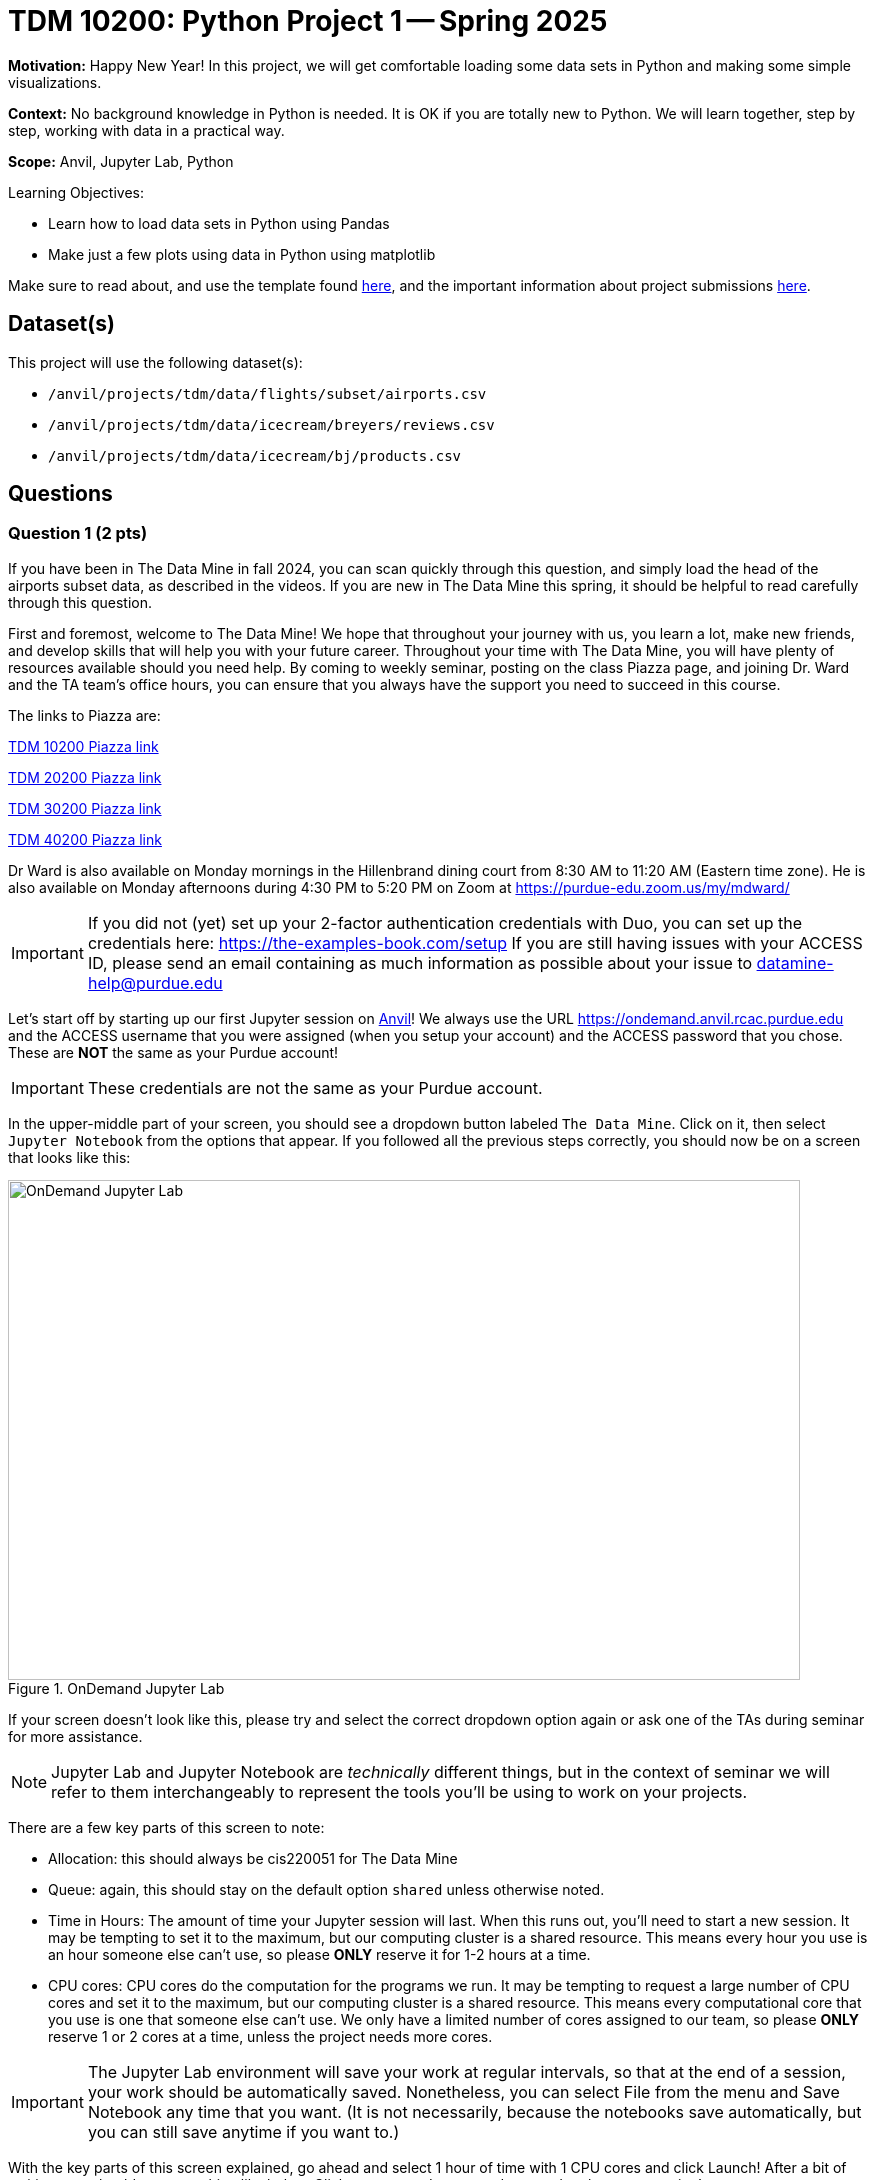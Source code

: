 = TDM 10200: Python Project 1 -- Spring 2025

**Motivation:** Happy New Year! In this project, we will get comfortable loading some data sets in Python and making some simple visualizations.

**Context:** No background knowledge in Python is needed.  It is OK if you are totally new to Python.  We will learn together, step by step, working with data in a practical way.

**Scope:** Anvil, Jupyter Lab, Python

.Learning Objectives:
****
- Learn how to load data sets in Python using Pandas
- Make just a few plots using data in Python using matplotlib
****

Make sure to read about, and use the template found xref:ROOT:templates.adoc[here], and the important information about project submissions xref:ROOT:submissions.adoc[here].

== Dataset(s)

This project will use the following dataset(s):

- `/anvil/projects/tdm/data/flights/subset/airports.csv`
- `/anvil/projects/tdm/data/icecream/breyers/reviews.csv`
- `/anvil/projects/tdm/data/icecream/bj/products.csv`

== Questions

=== Question 1 (2 pts)

If you have been in The Data Mine in fall 2024, you can scan quickly through this question, and simply load the head of the airports subset data, as described in the videos.  If you are new in The Data Mine this spring, it should be helpful to read carefully through this question.

First and foremost, welcome to The Data Mine! We hope that throughout your journey with us, you learn a lot, make new friends, and develop skills that will help you with your future career. Throughout your time with The Data Mine, you will have plenty of resources available should you need help. By coming to weekly seminar, posting on the class Piazza page, and joining Dr. Ward and the TA team's office hours, you can ensure that you always have the support you need to succeed in this course.

The links to Piazza are:

https://piazza.com/purdue/fall2024/tdm1010010200202425[TDM 10200 Piazza link]

https://piazza.com/purdue/fall2024/tdm2010020200202425[TDM 20200 Piazza link]

https://piazza.com/purdue/fall2024/tdm3010030200202425[TDM 30200 Piazza link]

https://piazza.com/purdue/fall2024/tdm4010040200202425[TDM 40200 Piazza link]
 
Dr Ward is also available on Monday mornings in the Hillenbrand dining court from 8:30 AM to 11:20 AM (Eastern time zone).  He is also available on Monday afternoons during 4:30 PM to 5:20 PM on Zoom at https://purdue-edu.zoom.us/my/mdward/[https://purdue-edu.zoom.us/my/mdward/]

[IMPORTANT]
====
If you did not (yet) set up your 2-factor authentication credentials with Duo, you can set up the credentials here: https://the-examples-book.com/setup[https://the-examples-book.com/setup] If you are still having issues with your ACCESS ID, please send an email containing as much information as possible about your issue to datamine-help@purdue.edu
====

Let's start off by starting up our first Jupyter session on https://www.rcac.purdue.edu/compute/anvil[Anvil]!  We always use the URL https://ondemand.anvil.rcac.purdue.edu[https://ondemand.anvil.rcac.purdue.edu] and the ACCESS username that you were assigned (when you setup your account) and the ACCESS password that you chose.  These are *NOT* the same as your Purdue account!

[IMPORTANT]
====
These credentials are not the same as your Purdue account.
====

In the upper-middle part of your screen, you should see a dropdown button labeled `The Data Mine`. Click on it, then select `Jupyter Notebook` from the options that appear. If you followed all the previous steps correctly, you should now be on a screen that looks like this:

image::f24-101-p1-1.png[OnDemand Jupyter Lab, width=792, height=500, loading=lazy, title="OnDemand Jupyter Lab"]

If your screen doesn't look like this, please try and select the correct dropdown option again or ask one of the TAs during seminar for more assistance.

[NOTE]
====
Jupyter Lab and Jupyter Notebook are _technically_ different things, but in the context of seminar we will refer to them interchangeably to represent the tools you'll be using to work on your projects.
====

There are a few key parts of this screen to note:

- Allocation: this should always be cis220051 for The Data Mine
- Queue: again, this should stay on the default option `shared` unless otherwise noted.
- Time in Hours: The amount of time your Jupyter session will last. When this runs out, you'll need to start a new session. It may be tempting to set it to the maximum, but our computing cluster is a shared resource. This means every hour you use is an hour someone else can't use, so please *ONLY* reserve it for 1-2 hours at a time.
- CPU cores: CPU cores do the computation for the programs we run.  It may be tempting to request a large number of CPU cores and set it to the maximum, but our computing cluster is a shared resource.  This means every computational core that you use is one that someone else can't use.  We only have a limited number of cores assigned to our team, so please *ONLY* reserve 1 or 2 cores at a time, unless the project needs more cores.

[IMPORTANT]
====
The Jupyter Lab environment will save your work at regular intervals, so that at the end of a session, your work should be automatically saved.  Nonetheless, you can select File from the menu and Save Notebook any time that you want.  (It is not necessarily, because the notebooks save automatically, but you can still save anytime if you want to.)
====

With the key parts of this screen explained, go ahead and select 1 hour of time with 1 CPU cores and click Launch! After a bit of waiting, you should see something like below. Click connect to Jupyter and proceed to the next question!

image::f24-101-p1-2.png[Launch Jupyter Lab, width=792, height=500, loading=lazy, title="Launch Jupyter Lab"]

[IMPORTANT]
====
You likely noticed a short wait before your Jupyter session launched. This happens while Anvil finds and allocates space for you to work. The more students are working on Anvil, the longer this will take, so it is our suggesting to start your projects early during the week to avoid any last-minute hiccups causing a missed deadline.  *Please do not wait until Fridays to complete and submit your work!*
====

[IMPORTANT]
====
In Spring 2025, we are trying something new.  The projects are due on *Wednesdays* (instead of Fridays!).  You can see the schedule here:  https://the-examples-book.com/projects/spring2025/10200/projects  *Please do not wait until Wednesday to complete and submit your work!*
====

Download the project template, as described here:  https://the-examples-book.com/projects/templates[https://the-examples-book.com/projects/templates]

We give some information about kernels here:  https://the-examples-book.com/projects/kernels

For the first question in this project, let's try the first example from the kernel page:  We will load the airports data set in Python and will display the head of the airports data set.  (Most of our focus will be on R this semester, but we wanted to demonstrate one example in Python.)

[source, python]
----
import pandas as pd
myDF = pd.read_csv("/anvil/projects/tdm/data/flights/subset/airports.csv")
myDF.head()
----

Just try this Python code using the `seminar` kernel (not the `seminar-r` kernel) and make sure that you can see the first five rows of the airports data frame.

++++
<iframe id="kaltura_player" src="https://cdnapisec.kaltura.com/p/983291/sp/98329100/embedIframeJs/uiconf_id/29134031/partner_id/983291?iframeembed=true&playerId=kaltura_player&entry_id=1_pw9qdgcn&flashvars[streamerType]=auto&amp;flashvars[localizationCode]=en&amp;flashvars[leadWithHTML5]=true&amp;flashvars[sideBarContainer.plugin]=true&amp;flashvars[sideBarContainer.position]=left&amp;flashvars[sideBarContainer.clickToClose]=true&amp;flashvars[chapters.plugin]=true&amp;flashvars[chapters.layout]=vertical&amp;flashvars[chapters.thumbnailRotator]=false&amp;flashvars[streamSelector.plugin]=true&amp;flashvars[EmbedPlayer.SpinnerTarget]=videoHolder&amp;flashvars[dualScreen.plugin]=true&amp;flashvars[Kaltura.addCrossoriginToIframe]=true&amp;&wid=1_aheik41m" allowfullscreen webkitallowfullscreen mozAllowFullScreen allow="autoplay *; fullscreen *; encrypted-media *" sandbox="allow-downloads allow-forms allow-same-origin allow-scripts allow-top-navigation allow-pointer-lock allow-popups allow-modals allow-orientation-lock allow-popups-to-escape-sandbox allow-presentation allow-top-navigation-by-user-activation" frameborder="0" title="TDM 10100 Project 13 Question 1"></iframe>
++++

++++
<iframe id="kaltura_player" src="https://cdnapisec.kaltura.com/p/983291/sp/98329100/embedIframeJs/uiconf_id/29134031/partner_id/983291?iframeembed=true&playerId=kaltura_player&entry_id=1_vb1nfgb8&flashvars[streamerType]=auto&amp;flashvars[localizationCode]=en&amp;flashvars[leadWithHTML5]=true&amp;flashvars[sideBarContainer.plugin]=true&amp;flashvars[sideBarContainer.position]=left&amp;flashvars[sideBarContainer.clickToClose]=true&amp;flashvars[chapters.plugin]=true&amp;flashvars[chapters.layout]=vertical&amp;flashvars[chapters.thumbnailRotator]=false&amp;flashvars[streamSelector.plugin]=true&amp;flashvars[EmbedPlayer.SpinnerTarget]=videoHolder&amp;flashvars[dualScreen.plugin]=true&amp;flashvars[Kaltura.addCrossoriginToIframe]=true&amp;&wid=1_aheik41m" allowfullscreen webkitallowfullscreen mozAllowFullScreen allow="autoplay *; fullscreen *; encrypted-media *" sandbox="allow-downloads allow-forms allow-same-origin allow-scripts allow-top-navigation allow-pointer-lock allow-popups allow-modals allow-orientation-lock allow-popups-to-escape-sandbox allow-presentation allow-top-navigation-by-user-activation" frameborder="0" title="TDM 10100 Project 13 Question 1"></iframe>
++++

.Deliverables
====
- Use Python to show the output with the first five rows of the airports data frame.
- Be sure to document your work from Question 1, using some comments and insights about your work.
====

=== Question 2 (2 pts)

As you continue to get comfortable with Jupyter Lab, you might want to https://the-examples-book.com/tools/anvil/jupyter[read more about Jupyter Lab] (this is optional).  We want you to get comfortable with switching kernels in Jupyter Lab when needed.  The different options that you see (like the `seminar` kernel and the `seminar-r` kernel) in the upper right hand of the screen https://the-examples-book.com/projects/kernels[are called kernels] (please read the kernel documentation; this is the same as the documentation from Question 1).

When you first open the template, you may get a pop-up asking you to select what kernel you'll be using. Select the `seminar` kernel (not the `seminar-r` kernel). If you do not get this pop-up, you can also select a kernel by clicking on the upper right part of your screen that likely says something similar to `No Kernel`, and then selecting the kernel you want to use.

Use the `seminar` kernel with R, and `%%R` cell magic, to (again) display the first six lines of the airports data frame, but this time in R:

[source,R]
----
%%R
myDF <- read.csv("/anvil/projects/tdm/data/flights/subset/airports.csv")
head(myDF)
----

Now do this again, using the `seminar-r` kernel with R, and notice that you do *NOT* need the `%%R` cell magic with the `seminar-r` kernel.  You can do all of this in the same Jupyter Lab notebook, just by changing the kernel.

[source,R]
----
myDF <- read.csv("/anvil/projects/tdm/data/flights/subset/airports.csv")
head(myDF)
----

You have now loaded the first six lines of the airports data frame in three ways (once in Question 1, and now a second and a third time in Question 2).

A Jupyter notebook is made up of `cells`, which you can edit and then `run`. There are two types of cells we'll work in for this class:

- Markdown cells. These are where your writing, titles, sections, and paragraphs will go. Double clicking a markdown cell puts it in `edit` mode, and then clicking the play button near the top of the screen runs the cell, which puts it in its formatted form. More on this in a second. For now, just recognize that most markdown looks like regular text with extra characters like `#`, `*`, and `-` to specify bolding, indentation font, size, and more! 
- Code cells. These are where you will write and run all your code! Clicking the play button will run the code in that cell, and the programming language is specified by the language or languages known by the kernel that you chose.

*For each question in The Data Mine*, please always be sure to put some comments after your cells, which describe all of the work that you are doing in the cells, as well as your thinking and insights about the results.

[NOTE]
====
Some common Jupyter notebooks shortcuts:

- Instead of clicking the `play button`, you can press ctrl+enter (or cmd+enter on Mac) to run a cell.
- If you want to run a cell and then move immediately to the next cell, you can use shift+enter. This is oftentimes more useful than ctrl+enter
- If you want to run the current cell and then immediately create a new code cell below it, you can press alt+enter (or option+enter on Mac) to do so.
- When a cell is selected (this means you clicked next to it, and it should show a blue bar to its left to signify this), pressing the `d` key twice will delete that cell.
- When a cell is selected, pressing the `a` key will create a new code cell `a`bove the currently selected cell.
- When a cell is selected, pressing the `b` key will create a new code cell `b`elow the selected cell
====

.Deliverables
====
- Use R to show the output with the first six rows of the airports data frame, and do this two ways:  once using R with the `seminar` kernel, and once using R with the `seminar-r` kernel.
- Be sure to document your work from Question 2, using some comments and insights about your work.
====

=== Question 3 (2 pts)

Which state has the largest number of airports?  How many airports are located in that state?  We can refer to one column of a data set by using the dollar sign and the name of the column.  For instance, in the airports data set, the state where the airport is located is found in the column called `myDF$state`.  The `table` function and the `sort` function can be helpful, for answering this question.

We can get the counts of airports in each state:

[source,R]
----
table(myDF$state)
----

and we can put the results into numerical order:

[source,R]
----
sort(table(myDF$state))
----

++++
<iframe id="kaltura_player" src="https://cdnapisec.kaltura.com/p/983291/sp/98329100/embedIframeJs/uiconf_id/29134031/partner_id/983291?iframeembed=true&playerId=kaltura_player&entry_id=1_tex3nbn8&flashvars[streamerType]=auto&amp;flashvars[localizationCode]=en&amp;flashvars[leadWithHTML5]=true&amp;flashvars[sideBarContainer.plugin]=true&amp;flashvars[sideBarContainer.position]=left&amp;flashvars[sideBarContainer.clickToClose]=true&amp;flashvars[chapters.plugin]=true&amp;flashvars[chapters.layout]=vertical&amp;flashvars[chapters.thumbnailRotator]=false&amp;flashvars[streamSelector.plugin]=true&amp;flashvars[EmbedPlayer.SpinnerTarget]=videoHolder&amp;flashvars[dualScreen.plugin]=true&amp;flashvars[Kaltura.addCrossoriginToIframe]=true&amp;&wid=1_aheik41m" allowfullscreen webkitallowfullscreen mozAllowFullScreen allow="autoplay *; fullscreen *; encrypted-media *" sandbox="allow-downloads allow-forms allow-same-origin allow-scripts allow-top-navigation allow-pointer-lock allow-popups allow-modals allow-orientation-lock allow-popups-to-escape-sandbox allow-presentation allow-top-navigation-by-user-activation" frameborder="0" title="TDM 10100 Project 13 Question 1"></iframe>
++++


.Deliverables
====
- Use R to show how many airports are found in each state, first in alphabetical order (which is the default), and then in sorted order.  You are welcome to work in R and use the `seminar-r` kernel.
- Be sure to document your work from Question 3, using some comments and insights about your work.
====

=== Question 4 (2 pts)

In the ice cream products data set:

`/anvil/projects/tdm/data/icecream/combined/products.csv`

each product is represented just one time.  How many times does each brand occur in the `products.csv` data set?

In the ice cream reviews data set, on the other hand, there are thousands of reviews of each product:

`/anvil/projects/tdm/data/icecream/combined/reviews.csv`

How many times does each brand occur in the `reviews.csv` data set?

You work will be similar to the work from Question 3.  Be sure to document each question with comments about your work.

++++
<iframe id="kaltura_player" src="https://cdnapisec.kaltura.com/p/983291/sp/98329100/embedIframeJs/uiconf_id/29134031/partner_id/983291?iframeembed=true&playerId=kaltura_player&entry_id=1_0ey47khb&flashvars[streamerType]=auto&amp;flashvars[localizationCode]=en&amp;flashvars[leadWithHTML5]=true&amp;flashvars[sideBarContainer.plugin]=true&amp;flashvars[sideBarContainer.position]=left&amp;flashvars[sideBarContainer.clickToClose]=true&amp;flashvars[chapters.plugin]=true&amp;flashvars[chapters.layout]=vertical&amp;flashvars[chapters.thumbnailRotator]=false&amp;flashvars[streamSelector.plugin]=true&amp;flashvars[EmbedPlayer.SpinnerTarget]=videoHolder&amp;flashvars[dualScreen.plugin]=true&amp;flashvars[Kaltura.addCrossoriginToIframe]=true&amp;&wid=1_aheik41m" allowfullscreen webkitallowfullscreen mozAllowFullScreen allow="autoplay *; fullscreen *; encrypted-media *" sandbox="allow-downloads allow-forms allow-same-origin allow-scripts allow-top-navigation allow-pointer-lock allow-popups allow-modals allow-orientation-lock allow-popups-to-escape-sandbox allow-presentation allow-top-navigation-by-user-activation" frameborder="0" title="TDM 10100 Project 13 Question 1"></iframe>
++++

.Deliverables
====
- Use R to show how times each brand of ice cream appears, in each of the two files indicated above.
- Be sure to document your work from Question 4, using some comments and insights about your work.
====

=== Question 5 (2 pts)

Using the `plot` command to display the number of times that each brand occurs in the ice cream `products.csv` data set from Question 4.

Then make a second `plot` that displays the number of reviews for each brand in the ice cream `reviews.csv` data set.

As always, be sure to document your work.

++++
<iframe id="kaltura_player" src="https://cdnapisec.kaltura.com/p/983291/sp/98329100/embedIframeJs/uiconf_id/29134031/partner_id/983291?iframeembed=true&playerId=kaltura_player&entry_id=1_h12hnh2k&flashvars[streamerType]=auto&amp;flashvars[localizationCode]=en&amp;flashvars[leadWithHTML5]=true&amp;flashvars[sideBarContainer.plugin]=true&amp;flashvars[sideBarContainer.position]=left&amp;flashvars[sideBarContainer.clickToClose]=true&amp;flashvars[chapters.plugin]=true&amp;flashvars[chapters.layout]=vertical&amp;flashvars[chapters.thumbnailRotator]=false&amp;flashvars[streamSelector.plugin]=true&amp;flashvars[EmbedPlayer.SpinnerTarget]=videoHolder&amp;flashvars[dualScreen.plugin]=true&amp;flashvars[Kaltura.addCrossoriginToIframe]=true&amp;&wid=1_aheik41m" allowfullscreen webkitallowfullscreen mozAllowFullScreen allow="autoplay *; fullscreen *; encrypted-media *" sandbox="allow-downloads allow-forms allow-same-origin allow-scripts allow-top-navigation allow-pointer-lock allow-popups allow-modals allow-orientation-lock allow-popups-to-escape-sandbox allow-presentation allow-top-navigation-by-user-activation" frameborder="0" title="TDM 10100 Project 13 Question 1"></iframe>
++++

.Deliverables
====
- Use R to make two plots, illustrating how many times that each brand of ice cream appears in the two (respective) data sets with ice cream data.
- Be sure to document your work from Question 5, using some comments and insights about your work.
====

== Submitting your Work

Please make sure that you added comments for each question, which explain your thinking about your method of solving each question.  Please also make sure that your work is your own work, and that any outside sources (people, internet pages, generating AI, etc.) are cited properly in the project template.

Congratulations! Assuming you've completed all the above questions, you've just finished your first project for TDM 10200! If you have any questions or issues regarding this project, please feel free to ask in seminar, over Piazza, or during office hours.

Prior to submitting your work, you need to put your work xref:ROOT:templates.adoc[into the project template], and re-run all of the code in your Jupyter notebook and make sure that the results of running that code is visible in your template.  Please check the xref:ROOT:submissions.adoc[detailed instructions on how to ensure that your submission is formatted correctly]. To download your completed project, you can right-click on the file in the file explorer and click 'download'.

Once you upload your submission to Gradescope, make sure that everything appears as you would expect to ensure that you don't lose any points. We hope your first project with us went well, and we look forward to continuing to learn with you on future projects!!

.Items to submit
====
- firstname_lastname_project1.ipynb
====

[WARNING]
====
It is necessary to document your work, with comments about each solution.  All of your work needs to be your own work, with citations to any source that you used.  Please make sure that your work is your own work, and that any outside sources (people, internet pages, generating AI, etc.) are cited properly in the project template.

You _must_ double check your `.ipynb` after submitting it in gradescope. A _very_ common mistake is to assume that your `.ipynb` file has been rendered properly and contains your code, markdown, and code output even though it may not.

**Please** take the time to double check your work. See https://the-examples-book.com/projects/submissions[here] for instructions on how to double check this.

You **will not** receive full credit if your `.ipynb` file does not contain all of the information you expect it to, or if it does not render properly in Gradescope. Please ask a TA if you need help with this.
====

